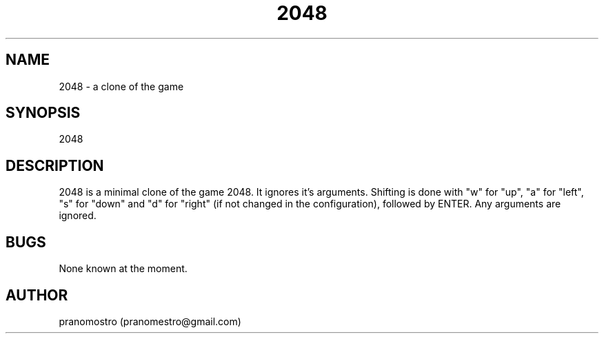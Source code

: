 .TH 2048 1
.SH NAME
2048 \- a clone of the game

.SH SYNOPSIS
2048

.SH DESCRIPTION
2048 is a minimal clone of the game 2048. It ignores it's arguments.
Shifting is done with "w" for "up", "a" for "left", "s" for "down"
and "d" for "right" (if not changed in the configuration), followed by
ENTER. Any arguments are ignored.

.SH BUGS
None known at the moment.

.SH AUTHOR
pranomostro (pranomestro@gmail.com)
